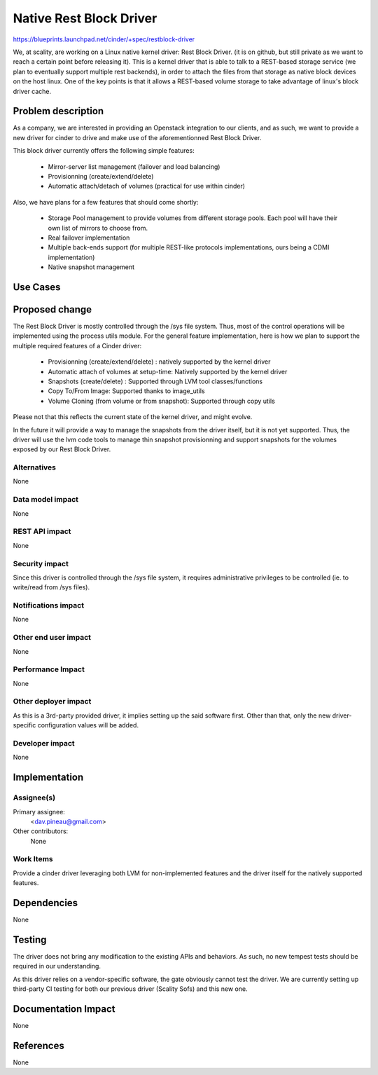 ..
 This work is licensed under a Creative Commons Attribution 3.0 Unported
 License.

 http://creativecommons.org/licenses/by/3.0/legalcode

==========================================
Native Rest Block Driver
==========================================

https://blueprints.launchpad.net/cinder/+spec/restblock-driver

We, at scality, are working on a Linux native kernel driver: Rest Block Driver.
(it is on github, but still private as we want to reach a certain point before
releasing it). This is a kernel driver that is able to talk to a REST-based
storage service (we plan to eventually support multiple rest backends), in
order to attach the files from that storage as native block devices on the host
linux. One of the key points is that it allows a REST-based volume storage to
take advantage of linux's block driver cache.

Problem description
===================

As a company, we are interested in providing an Openstack integration to our
clients, and as such, we want to provide a new driver for cinder to drive and
make use of the aforementionned Rest Block Driver.

This block driver currently offers the following simple features:

 * Mirror-server list management (failover and load balancing)

 * Provisionning (create/extend/delete)

 * Automatic attach/detach of volumes (practical for use within cinder)

Also, we have plans for a few features that should come shortly:

 * Storage Pool management to provide volumes from different storage pools.
   Each pool will have their own list of mirrors to choose from.

 * Real failover implementation

 * Multiple back-ends support (for multiple REST-like protocols
   implementations, ours being a CDMI implementation)

 * Native snapshot management

Use Cases
=========

Proposed change
===============

The Rest Block Driver is mostly controlled through the /sys file system. Thus,
most of the control operations will be implemented using the process utils
module. For the general feature implementation, here is how we plan to support
the multiple required features of a Cinder driver:

 * Provisionning (create/extend/delete) : natively supported by the kernel
   driver

 * Automatic attach of volumes at setup-time: Natively supported by the kernel
   driver

 * Snapshots (create/delete) : Supported through LVM tool classes/functions

 * Copy To/From Image: Supported thanks to image_utils

 * Volume Cloning (from volume or from snapshot): Supported through copy utils

Please not that this reflects the current state of the kernel driver, and might
evolve.

In the future it will provide a way to manage the snapshots from the driver
itself, but it is not yet supported. Thus, the driver will use the lvm code
tools to manage thin snapshot provisionning and support snapshots for the
volumes exposed by our Rest Block Driver.

Alternatives
------------

None

Data model impact
-----------------

None

REST API impact
---------------

None

Security impact
---------------

Since this driver is controlled through the /sys file system, it requires
administrative privileges to be controlled (ie. to write/read from /sys files).

Notifications impact
--------------------

None

Other end user impact
---------------------

None

Performance Impact
------------------

None

Other deployer impact
---------------------

As this is a 3rd-party provided driver, it implies setting up the said
software first. Other than that, only the new driver-specific configuration
values will be added.

Developer impact
----------------

None

Implementation
==============

Assignee(s)
-----------

Primary assignee:
  <dav.pineau@gmail.com>

Other contributors:
  None

Work Items
----------

Provide a cinder driver leveraging both LVM for non-implemented features and
the driver itself for the natively supported features.

Dependencies
============

None

Testing
=======

The driver does not bring any modification to the existing APIs and behaviors.
As such, no new tempest tests should be required in our understanding.

As this driver relies on a vendor-specific software, the gate obviously cannot
test the driver. We are currently setting up third-party CI testing for both
our previous driver (Scality Sofs) and this new one.


Documentation Impact
====================

None

References
==========

None
